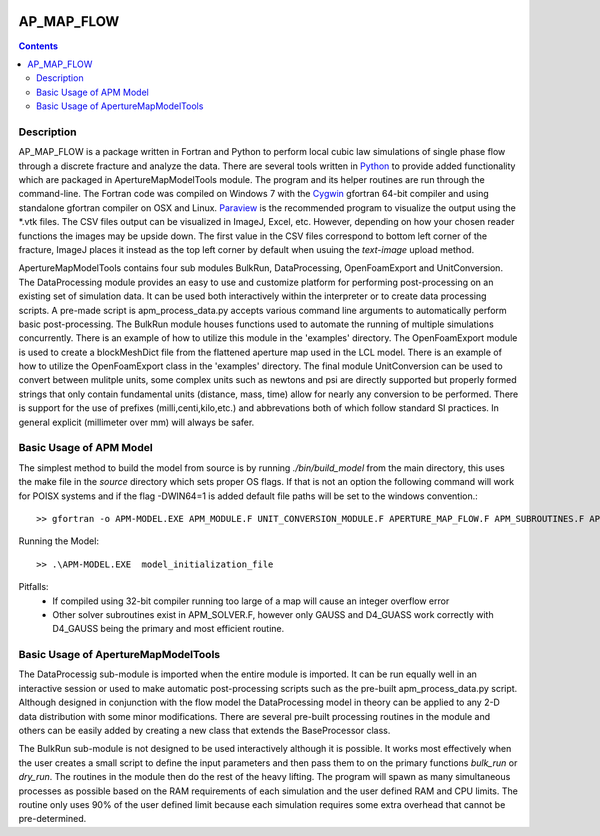.. image:: https://travis-ci.org/stadelmanma/netl-AP_MAP_FLOW.svg?branch=master
   :target: https://travis-ci.org/stadelmanma/netl-AP_MAP_FLOW

.. image:: https://codecov.io/gh/stadelmanma/netl-AP_MAP_FLOW/branch/master/graph/badge.svg
   :target: https://codecov.io/gh/stadelmanma/netl-AP_MAP_FLOW

AP_MAP_FLOW
====

.. contents::


Description
-----------
AP_MAP_FLOW is a package written in Fortran and Python to perform local cubic law simulations of single phase flow through a discrete fracture and analyze the data. There are several tools written in `Python <https://www.python.org/>`_ to provide added functionality which are packaged in ApertureMapModelTools module. The program and its helper routines are run through the command-line. The Fortran code was compiled on Windows 7 with the `Cygwin <https://www.cygwin.com/>`_ gfortran 64-bit compiler and using standalone gfortran compiler on OSX and Linux. `Paraview <http://www.paraview.org/>`_ is the recommended program to visualize the output using the *.vtk files. The CSV files output can be visualized in ImageJ, Excel, etc. However, depending on how your chosen reader functions the images may be upside down. The first value in the CSV files correspond to bottom left corner of the fracture, ImageJ places it instead as the top left corner by default when usuing the `text-image` upload method. 


ApertureMapModelTools contains four sub modules BulkRun, DataProcessing, OpenFoamExport and UnitConversion. The DataProcessing module provides an easy to use and customize platform for performing post-processing on an existing set of simulation data. It can be used both interactively within the interpreter or to create data processing scripts. A pre-made script is apm_process_data.py accepts various command line arguments to automatically perform basic post-processing. The BulkRun module houses functions used to automate the running of multiple simulations concurrently. There is an example of how to utilize this module in the 'examples' directory. The OpenFoamExport module is used to create a blockMeshDict file from the flattened aperture map used in the LCL model. There is an example of how to utilize the OpenFoamExport class in the 'examples' directory. The final module UnitConversion can be used to convert between mulitple units, some complex units such as newtons and psi are directly supported but properly formed strings that only contain fundamental units (distance, mass, time) allow for nearly any conversion to be performed. There is support for the use of prefixes (milli,centi,kilo,etc.) and abbrevations both of which follow standard SI practices. In general explicit (millimeter over mm) will always be safer.

Basic Usage of APM Model
------------------------
The simplest method to build the model from source is by running `./bin/build_model` from the main directory, this uses the make file in the `source` directory which sets proper OS flags. If that is not an option the following command will work for POISX systems and if the flag -DWIN64=1 is added default file paths will be set to the windows convention.::

    >> gfortran -o APM-MODEL.EXE APM_MODULE.F UNIT_CONVERSION_MODULE.F APERTURE_MAP_FLOW.F APM_SUBROUTINES.F APM_SOLVER.F APM_FLOW.F APM_OUTPUT.F -O2 -fimplicit-none -Wall -Wline-truncation -Wcharacter-truncation -Wsurprising -Waliasing -Wunused-parameter -fwhole-file -fcheck=all -std=f2008 -pedantic -fbacktrace


Running the Model::

    >> .\APM-MODEL.EXE  model_initialization_file

Pitfalls:
    * If compiled using 32-bit compiler running too large of a map will cause an integer overflow error
    * Other solver subroutines exist in APM_SOLVER.F, however only GAUSS and D4_GUASS work correctly with D4_GAUSS being the primary and most efficient routine.

Basic Usage of ApertureMapModelTools
------------------------

The DataProcessig sub-module is imported when the entire module is imported. It can be run equally well in an interactive session or used to make automatic post-processing scripts such as the pre-built apm_process_data.py script. Although designed in conjunction with the flow model the DataProcessing model in theory can be applied to any 2-D data distribution with some minor modifications. There are several pre-built processing routines in the module and others can be easily added by creating a new class that extends the BaseProcessor class.

The BulkRun sub-module is not designed to be used interactively although it is possible. It works most effectively when the user creates a small script to define the input parameters and then pass them to on the primary functions `bulk_run` or `dry_run`. The routines in the module then do the rest of the heavy lifting. The program will spawn as many simultaneous processes as possible based on the RAM requirements of each simulation and the user defined RAM and CPU limits. The routine only uses 90% of the user defined limit because each simulation requires some extra overhead that cannot be pre-determined.

